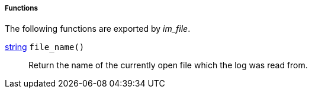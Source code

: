 [[im_file_funcs]]
===== Functions

The following functions are exported by _im_file_.

[[im_file_func_file_name]]
<<lang_type_string,string>> `file_name()`::
+
--
Return the name of the currently open file which the log was
     read from.
--



